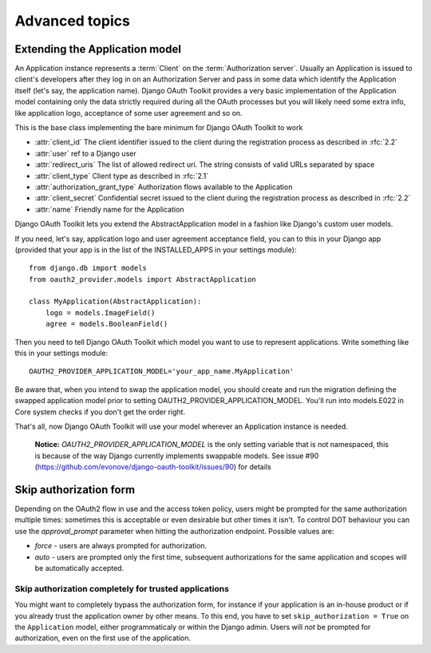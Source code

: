 Advanced topics
+++++++++++++++

.. _extend_app_model:

Extending the Application model
===============================

An Application instance represents a :term:`Client` on the :term:`Authorization server`. Usually an Application is
issued to client's developers after they log in on an Authorization Server and pass in some data
which identify the Application itself (let's say, the application name). Django OAuth Toolkit
provides a very basic implementation of the Application model containing only the data strictly
required during all the OAuth processes but you will likely need some extra info, like application
logo, acceptance of some user agreement and so on.

.. class:: AbstractApplication(models.Model)

    This is the base class implementing the bare minimum for Django OAuth Toolkit to work

    * :attr:`client_id` The client identifier issued to the client during the registration process as described in :rfc:`2.2`
    * :attr:`user` ref to a Django user
    * :attr:`redirect_uris` The list of allowed redirect uri. The string consists of valid URLs separated by space
    * :attr:`client_type` Client type as described in :rfc:`2.1`
    * :attr:`authorization_grant_type` Authorization flows available to the Application
    * :attr:`client_secret` Confidential secret issued to the client during the registration process as described in :rfc:`2.2`
    * :attr:`name` Friendly name for the Application

Django OAuth Toolkit lets you extend the AbstractApplication model in a fashion like Django's
custom user models.

If you need, let's say, application logo and user agreement acceptance field, you can to this in
your Django app (provided that your app is in the list of the INSTALLED_APPS in your settings
module)::

    from django.db import models
    from oauth2_provider.models import AbstractApplication

    class MyApplication(AbstractApplication):
        logo = models.ImageField()
        agree = models.BooleanField()

Then you need to tell Django OAuth Toolkit which model you want to use to represent applications.
Write something like this in your settings module::

    OAUTH2_PROVIDER_APPLICATION_MODEL='your_app_name.MyApplication'

Be aware that, when you intend to swap the application model, you should create and run the 
migration defining the swapped application model prior to setting OAUTH2_PROVIDER_APPLICATION_MODEL. 
You'll run into models.E022 in Core system checks if you don't get the order right.

That's all, now Django OAuth Toolkit will use your model wherever an Application instance is needed.

    **Notice:** `OAUTH2_PROVIDER_APPLICATION_MODEL` is the only setting variable that is not namespaced, this
    is because of the way Django currently implements swappable models.
    See issue #90 (https://github.com/evonove/django-oauth-toolkit/issues/90) for details


.. _skip-auth-form:

Skip authorization form
=======================

Depending on the OAuth2 flow in use and the access token policy, users might be prompted for the
same authorization multiple times: sometimes this is acceptable or even desirable but other times it isn't.
To control DOT behaviour you can use the `approval_prompt` parameter when hitting the authorization endpoint.
Possible values are:

* `force` - users are always prompted for authorization.

* `auto` - users are prompted only the first time, subsequent authorizations for the same application
  and scopes will be automatically accepted.

Skip authorization completely for trusted applications
~~~~~~~~~~~~~~~~~~~~~~~~~~~~~~~~~~~~~~~~~~~~~~~~~~~~~~

You might want to completely bypass the authorization form, for instance if your application is an
in-house product or if you already trust the application owner by other means. To this end, you have to
set ``skip_authorization = True`` on the ``Application`` model, either programmaticaly or within the
Django admin. Users will *not* be prompted for authorization, even on the first use of the application.

